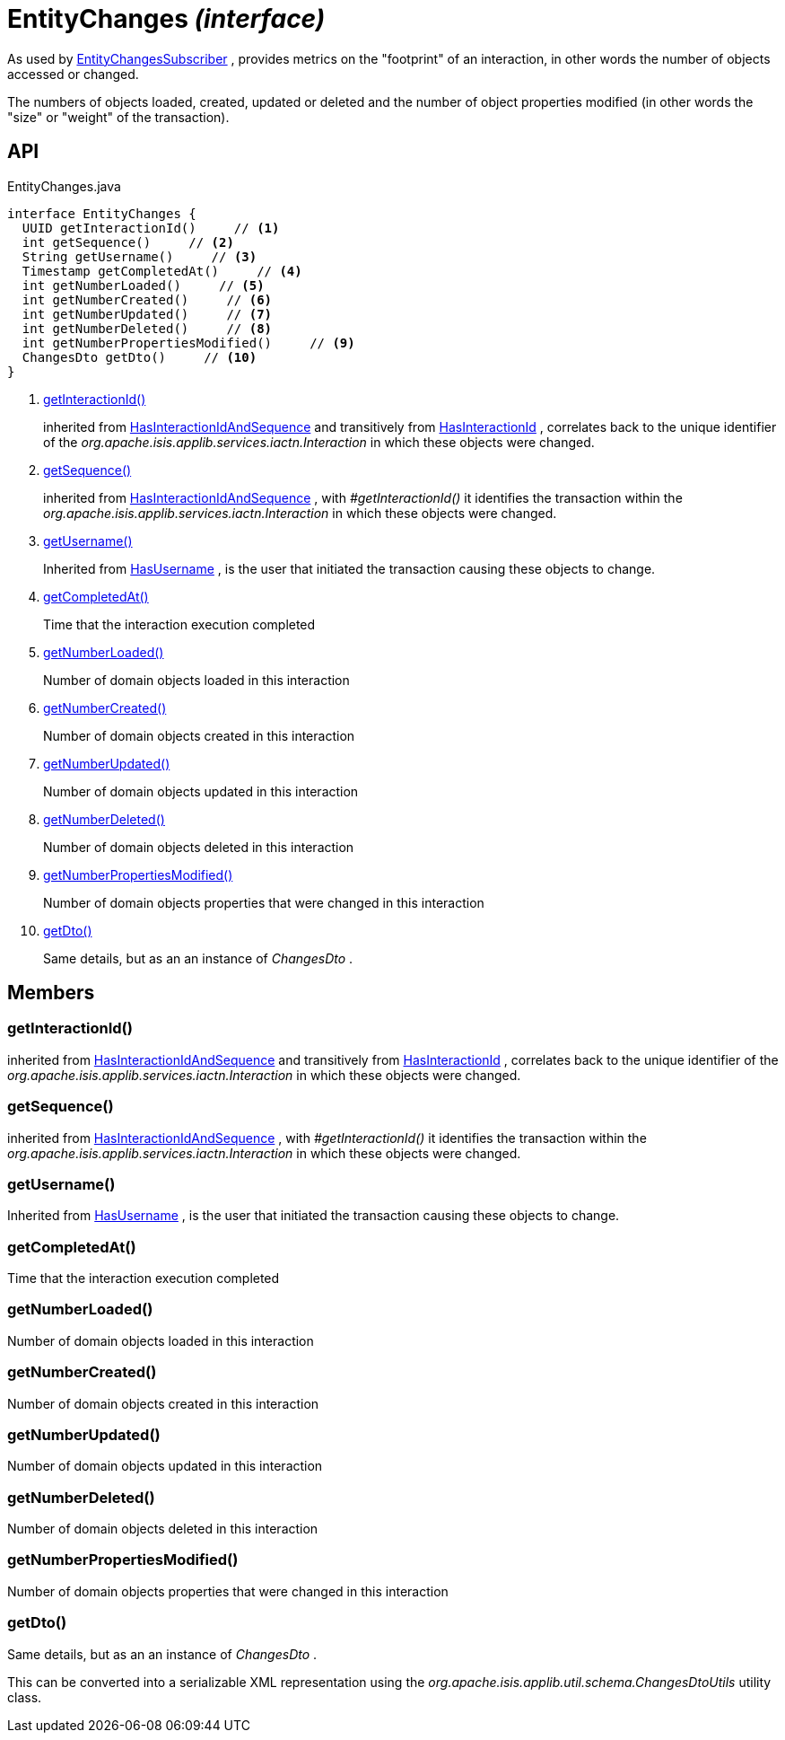 = EntityChanges _(interface)_
:Notice: Licensed to the Apache Software Foundation (ASF) under one or more contributor license agreements. See the NOTICE file distributed with this work for additional information regarding copyright ownership. The ASF licenses this file to you under the Apache License, Version 2.0 (the "License"); you may not use this file except in compliance with the License. You may obtain a copy of the License at. http://www.apache.org/licenses/LICENSE-2.0 . Unless required by applicable law or agreed to in writing, software distributed under the License is distributed on an "AS IS" BASIS, WITHOUT WARRANTIES OR  CONDITIONS OF ANY KIND, either express or implied. See the License for the specific language governing permissions and limitations under the License.

As used by xref:refguide:applib:index/services/publishing/spi/EntityChangesSubscriber.adoc[EntityChangesSubscriber] , provides metrics on the "footprint" of an interaction, in other words the number of objects accessed or changed.

The numbers of objects loaded, created, updated or deleted and the number of object properties modified (in other words the "size" or "weight" of the transaction).

== API

[source,java]
.EntityChanges.java
----
interface EntityChanges {
  UUID getInteractionId()     // <.>
  int getSequence()     // <.>
  String getUsername()     // <.>
  Timestamp getCompletedAt()     // <.>
  int getNumberLoaded()     // <.>
  int getNumberCreated()     // <.>
  int getNumberUpdated()     // <.>
  int getNumberDeleted()     // <.>
  int getNumberPropertiesModified()     // <.>
  ChangesDto getDto()     // <.>
}
----

<.> xref:#getInteractionId__[getInteractionId()]
+
--
inherited from xref:refguide:applib:index/mixins/system/HasInteractionIdAndSequence.adoc[HasInteractionIdAndSequence] and transitively from xref:refguide:applib:index/mixins/system/HasInteractionId.adoc[HasInteractionId] , correlates back to the unique identifier of the _org.apache.isis.applib.services.iactn.Interaction_ in which these objects were changed.
--
<.> xref:#getSequence__[getSequence()]
+
--
inherited from xref:refguide:applib:index/mixins/system/HasInteractionIdAndSequence.adoc[HasInteractionIdAndSequence] , with _#getInteractionId()_ it identifies the transaction within the _org.apache.isis.applib.services.iactn.Interaction_ in which these objects were changed.
--
<.> xref:#getUsername__[getUsername()]
+
--
Inherited from xref:refguide:applib:index/mixins/security/HasUsername.adoc[HasUsername] , is the user that initiated the transaction causing these objects to change.
--
<.> xref:#getCompletedAt__[getCompletedAt()]
+
--
Time that the interaction execution completed
--
<.> xref:#getNumberLoaded__[getNumberLoaded()]
+
--
Number of domain objects loaded in this interaction
--
<.> xref:#getNumberCreated__[getNumberCreated()]
+
--
Number of domain objects created in this interaction
--
<.> xref:#getNumberUpdated__[getNumberUpdated()]
+
--
Number of domain objects updated in this interaction
--
<.> xref:#getNumberDeleted__[getNumberDeleted()]
+
--
Number of domain objects deleted in this interaction
--
<.> xref:#getNumberPropertiesModified__[getNumberPropertiesModified()]
+
--
Number of domain objects properties that were changed in this interaction
--
<.> xref:#getDto__[getDto()]
+
--
Same details, but as an an instance of _ChangesDto_ .
--

== Members

[#getInteractionId__]
=== getInteractionId()

inherited from xref:refguide:applib:index/mixins/system/HasInteractionIdAndSequence.adoc[HasInteractionIdAndSequence] and transitively from xref:refguide:applib:index/mixins/system/HasInteractionId.adoc[HasInteractionId] , correlates back to the unique identifier of the _org.apache.isis.applib.services.iactn.Interaction_ in which these objects were changed.

[#getSequence__]
=== getSequence()

inherited from xref:refguide:applib:index/mixins/system/HasInteractionIdAndSequence.adoc[HasInteractionIdAndSequence] , with _#getInteractionId()_ it identifies the transaction within the _org.apache.isis.applib.services.iactn.Interaction_ in which these objects were changed.

[#getUsername__]
=== getUsername()

Inherited from xref:refguide:applib:index/mixins/security/HasUsername.adoc[HasUsername] , is the user that initiated the transaction causing these objects to change.

[#getCompletedAt__]
=== getCompletedAt()

Time that the interaction execution completed

[#getNumberLoaded__]
=== getNumberLoaded()

Number of domain objects loaded in this interaction

[#getNumberCreated__]
=== getNumberCreated()

Number of domain objects created in this interaction

[#getNumberUpdated__]
=== getNumberUpdated()

Number of domain objects updated in this interaction

[#getNumberDeleted__]
=== getNumberDeleted()

Number of domain objects deleted in this interaction

[#getNumberPropertiesModified__]
=== getNumberPropertiesModified()

Number of domain objects properties that were changed in this interaction

[#getDto__]
=== getDto()

Same details, but as an an instance of _ChangesDto_ .

This can be converted into a serializable XML representation using the _org.apache.isis.applib.util.schema.ChangesDtoUtils_ utility class.

